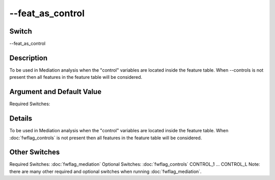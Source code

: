 .. _fwflag_feat_as_control:
=================
--feat_as_control
=================
Switch
======

--feat_as_control

Description
===========

To be used in Mediation analysis when the "control" variables are located inside the feature table. When --controls is not present then all features in the feature table will be considered.

Argument and Default Value
==========================

Required Switches:

Details
=======

To be used in Mediation analysis when the "control" variables are located inside the feature table. When :doc:`fwflag_controls` is not present then all features in the feature table will be considered. 


Other Switches
==============

Required Switches:
:doc:`fwflag_mediation` Optional Switches:
:doc:`fwflag_controls` CONTROL_1 ... CONTROL_L
Note: there are many other required and optional switches when running :doc:`fwflag_mediation`. 
